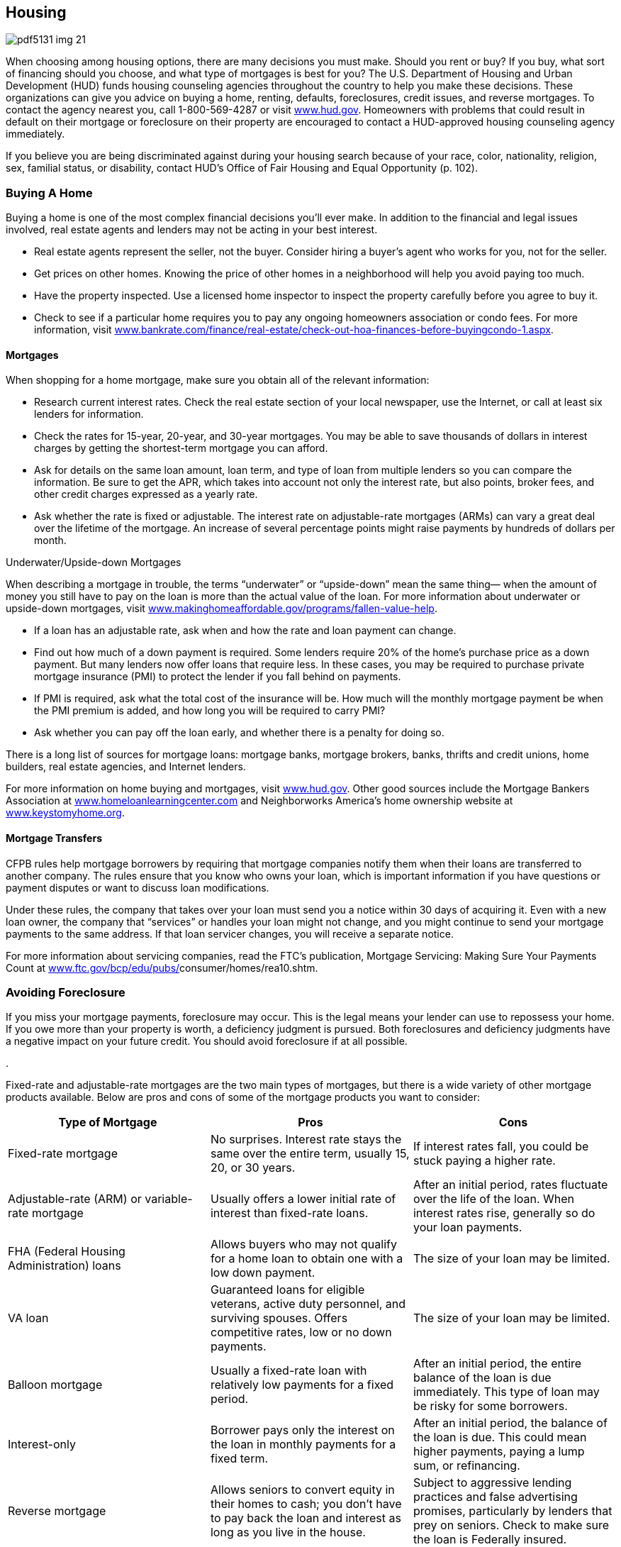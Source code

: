 [[housing]]

== Housing



image::images/pdf5131_img_21.png[]

When choosing among housing options, there are many decisions you must make. Should you rent or buy? If you buy, what sort of financing should you choose, and what type of mortgages is best for you? The U.S. Department of Housing and Urban Development (HUD) funds housing counseling agencies throughout the country to help you make these decisions. These organizations can give you advice on buying a home, renting, defaults, foreclosures, credit issues, and reverse mortgages. To contact the agency nearest you, call 1-800-569-4287 or visit link:$$http://www.hud.gov$$[www.hud.gov]. Homeowners with problems that could result in default on their mortgage or foreclosure on their property are encouraged to contact a HUD-approved housing counseling agency immediately. 

If you believe you are being discriminated against during your housing search because of your race, color, nationality, religion, sex, familial status, or disability, contact HUD&rsquo;s Office of Fair Housing and Equal Opportunity (p. 102). 


=== Buying A Home

Buying a home is one of the most complex financial decisions you&rsquo;ll ever make. In addition to the financial and legal issues involved, real estate agents and lenders may not be acting in your best interest. 


*  Real estate agents represent the seller, not the buyer. Consider hiring a buyer&rsquo;s agent who works for you, not for the seller. 


*  Get prices on other homes. Knowing the price of other homes in a neighborhood will help you avoid paying too much. 


*  Have the property inspected. Use a licensed home inspector to inspect the property carefully before you agree to buy it. 


*  Check to see if a particular home requires you to pay any ongoing homeowners association or condo fees. For more information, visit link:$$http://www.bankrate.com/finance/real-estate/check-out-hoa-finances-before-buying-condo-1.aspx$$[www.bankrate.com/finance/real-estate/check-out-hoa-finances-before-buyingcondo-1.aspx]. 


==== Mortgages

When shopping for a home mortgage, make sure you obtain all of the relevant information: 


*  Research current interest rates. Check the real estate section of your local newspaper, use the Internet, or call at least six lenders for information. 


*  Check the rates for 15-year, 20-year, and 30-year mortgages. You may be able to save thousands of dollars in interest charges by getting the shortest-term mortgage you can afford. 


*  Ask for details on the same loan amount, loan term, and type of loan from multiple lenders so you can compare the information. Be sure to get the APR, which takes into account not only the interest rate, but also points, broker fees, and other credit charges expressed as a yearly rate. 


*  Ask whether the rate is fixed or adjustable. The interest rate on adjustable-rate mortgages (ARMs) can vary a great deal over the lifetime of the mortgage. An increase of several percentage  points might raise payments by hundreds of dollars per month. 


.Underwater/Upside-down Mortgages
****
When describing a mortgage in trouble, the terms &ldquo;underwater&rdquo; or &ldquo;upside-down&rdquo; mean the same thing— when the amount of money you still have to pay on the loan is more than the actual value of the loan. For more information about underwater or upside-down mortgages, visit  link:$$http://www.makinghomeaffordable.gov/programs/fallen-value-help$$[www.makinghomeaffordable.gov/programs/fallen-value-help]. 


****



*  If a loan has an adjustable rate, ask when and how the rate and loan payment can change. 


*  Find out how much of a down payment is required. Some lenders require 20% of the home&rsquo;s purchase price as a down payment. But many lenders now offer loans that require less. In these cases, you may be required to purchase private mortgage insurance (PMI) to protect the lender if you fall behind on payments. 


*  If PMI is required, ask what the total cost of the insurance will be. How much will the monthly mortgage payment be when the PMI premium is added, and how long you will be required to carry PMI? 


*  Ask whether you can pay off the loan early, and whether there  is a penalty for doing so.  

There is a long list of sources for mortgage loans: mortgage banks, mortgage brokers, banks, thrifts and credit unions, home builders, real estate agencies, and Internet lenders. 

For more information on home buying and mortgages, visit link:$$http://www.hud.gov$$[www.hud.gov]. Other good sources include the Mortgage Bankers Association at link:$$http://www.homeloanlearningcenter.com$$[www.homeloanlearningcenter.com] and Neighborworks America&rsquo;s home ownership website at link:$$http://www.keystomyhome.org$$[www.keystomyhome.org]. 


==== Mortgage Transfers

CFPB rules help mortgage borrowers by requiring that mortgage companies notify them when their loans are transferred to another company. The rules ensure that you know who owns your loan, which is important information if you have questions or payment disputes or want to discuss loan modifications. 

Under these rules, the company that takes over your loan must send you a notice within 30 days of acquiring it. Even with a new loan owner, the company that &ldquo;services&rdquo; or handles your loan might not change, and you might continue to send your mortgage payments to the same address. If that loan servicer changes, you will receive a separate notice. 

For more information about servicing companies, read the FTC&rsquo;s publication, Mortgage Servicing: Making Sure Your Payments Count at link:$$http://www.ftc.gov/bcp/edu/pubs/consumer/homes/rea10.shtm$$[www.ftc.gov/bcp/edu/pubs/]consumer/homes/rea10.shtm. 


=== Avoiding Foreclosure

If you miss your mortgage payments, foreclosure may occur. This is the legal means your lender can use to repossess your home. If you owe more than your property is worth, a deficiency judgment is pursued. Both foreclosures and deficiency judgments have a negative impact on your future credit. You should avoid foreclosure if at all possible. 


.
****
Fixed-rate and adjustable-rate mortgages are the two main types of mortgages, but there is a wide variety of other mortgage products available. Below are pros and cons of some of the mortgage products you want to consider: 

[options="header"]
|===============
|Type of Mortgage|Pros|Cons
| Fixed-rate mortgage | No surprises. Interest rate stays the same over the entire term, usually 15, 20, or 30 years. | If interest rates fall, you could be stuck paying a higher rate. 
| Adjustable-rate (ARM) or variable-rate mortgage | Usually offers a lower initial rate of interest than fixed-rate loans. | After an initial period, rates fluctuate over the life of the loan. When interest rates rise, generally so do your loan payments. 
| FHA (Federal Housing Administration) loans | Allows buyers who may not qualify for a home loan to obtain one with a low down payment. | The size of your loan may be limited. 
| VA loan | Guaranteed loans for eligible veterans, active duty personnel, and surviving spouses. Offers competitive rates, low or no down payments. | The size of your loan may be limited. 
| Balloon mortgage | Usually a fixed-rate loan with relatively low payments for a fixed period. | After an initial period, the entire balance of the loan is due immediately. This type of loan may be risky for some borrowers. 
| Interest-only | Borrower pays only the interest on the loan in monthly payments for a fixed term. | After an initial period, the balance of the loan is due. This could mean higher payments, paying a lump sum, or refinancing. 
| Reverse mortgage | Allows seniors to convert equity in their homes  to cash; you don&rsquo;t have to pay back the loan and  interest as long as you live in the house. | Subject to aggressive lending practices  and false advertising promises, particularly  by lenders that prey on seniors. Check to  make sure the loan is Federally insured. 

|===============



****



.Mortgage Refinancing
****
Consider refinancing your mortgage if you can get a rate that is at least one percentage point lower than your existing mortgage rate and if you plan to keep the new mortgage for several years. When comparing mortgages, don&rsquo;t forget to include the extra fees you must pay for the new mortgage. You may be able to get some fees waived if you are able to refinance with your current mortgage holder. 

In addition, the Making Home Affordable Program offers opportunities to modify or refinance your mortgage to make your monthly payments more affordable. It also includes the Home Affordable Foreclosure Alternatives Program for homeowners who are interested in a short sale or deed-in-lieu of foreclosure. Visit link:$$http://www.makinghomeaffordable.gov$$[www.makinghomeaffordable.gov] or call 1-888-995HOPE (4673). 


****


*These steps can help:* 


*  Do not ignore letters from your lender. If you&rsquo;re having problems making your payments, call or write to your lender&rsquo;s Loss Mitigation Department immediately. Explain your situation. Be prepared to provide financial information, such as your monthly income and expenses. Without this information, the lender may not be able to help you. 


*  Stay in your home for now; you may not qualify for assistance if you abandon your property. 


*  Contact a HUD-approved housing counselor. Call 1-800-569-4287 or TDD 1-800-877-8339 for the housing counseling agency nearest you. These agencies are valuable resources. 


*  Contact Making Home Affordable for help. Call 1-888-995-4673, or 1-877-304-9709 for hearing-impaired homeowners, to talk to a HUD-approved credit counselor who will guide you through your options for free. 

HUD counselors frequently have information on services and programs offered by government agencies as well as private and community organizations that could help you. The housing counseling agency may also offer credit counseling. These services are usually free of charge. 

For more information, contact The U.S. Department of 

Housing and Urban Development (p. 102). Additional advice, resources, and tips for homeowners can be found under Home Equity Loans (p. 16), Insurance (p. 33), and Home Improvement and Repairs (p. 29). 


=== Moving Companies

Not all moving companies are the same. Although many are legitimate, some attempt to take advantage of their clients. Follow these guidelines to help you choose the right mover: 

*Get a written estimate from several movers.* Be wary of very low estimates. Some companies quote a low price to get a contract and later ask for more money before they will remove your belongings from their truck. 

*Make sure the mover has an operating license.*  For moves from one state to another, visit link:$$http://www.protectyourmove.gov$$[www.protectyourmove.gov] to verify a mover&rsquo;s license. For moves within a state, check your state, county, or local consumer affairs agency (p. 112). 

*Make sure the mover has insurance.* If furniture is damaged during the move, the mover&rsquo;s insurance should cover it. Ask how to file a complaint if there are limits to the coverage. For more information about the levels of mover&rsquo;s insurance coverage, visit link:$$http://www.protectyourmove.gov/consumer/awareness/valuation/valuation-insurance.htm$$[www.protectyourmove.gov/consumer/awareness/valuation/valuation-insurance.htm]. 

*Check the mover&rsquo;s record.* Contact your state or local consumer protection agency (p. 112) or the Better Business Bureau (p. 67) to see whether there is a history of complaints. 

If you have a dispute with a moving company, you can file a complaint with the Federal Motor Carrier Safety Administration by calling 1-888-368-7238 or by visiting link:$$http://www.fmcsa.dot.gov$$[www.fmcsa.dot.gov]. 


=== Home Improvement And Repairs

Home improvements and repairs can cost thousands of dollars and are the subject of frequent complaints. When selecting a contractor: 


*  Get recommendations and references. Talk to friends, family, and others who have used the contractor for similar work. 


*  Get at least three written estimates. Insist the contractors come to your home to evaluate what needs to be done. Be sure the estimates are based on the same work so you can make meaningful comparisons. 


*  Check contractor complaint records with your state or local consumer protection agency (p. 112) or the Better Business Bureau (p. 67). 


*  Make sure the contractor meets licensing and registration requirements. Your state or local consumer protection agency (p. 112) can help you determine the necessary requirements. 


*  Get the names of suppliers and ask them whether the contractor makes timely payments. 


*  Contact your local building inspection department to check for permit and inspection requirements. Be wary if the contractor asks you to get the permit; it could mean the firm is not licensed. 


*  Be sure your contractor is insured. The contractor should have personal liability, property damage, and workers&rsquo; compensation insurance for workers and subcontractors. Also check with your insurance company to find out whether you are covered for any injury or damage that might occur. 


.﻿Beware: Foreclosure Rescue Scams
****
Scam artists often target homeowners who are struggling to meet  their mortgage commitment or are anxious to sell their homes.  Recognize and avoid common scams: 


*  *Lease-back or rent-to-buy scams:*  You are asked to transfer  the title to your home &ldquo;temporarily&rdquo; to the scam artist who  promises to obtain better financing for your mortgage and  allow you to stay in your home as a renter with the option  to purchase the home back. However, if you do not comply  with the terms of the rent-to-buy agreement, you will lose  your money and be evicted like any other tenant. 


*  *Fake &ldquo;government&rdquo; modification programs:*  These scams claim to be affiliated with the government or  require that you pay high fees to benefit from government  modification programs. Remember that you do not have to pay  any fees to participate in government-approved programs. Some  frauds may even use words like &ldquo;Federal&rdquo; or &ldquo;government-approved&rdquo;  or acquire website names that make consumers think they are  associated with the government. 


*  *Refinance fraud:* The scam  artist offers to be an intermediary between you and your  mortgage lender to negotiate a loan modification. The scam  artist may even instruct you to make payments directly to  him or her, which the scammer will send to the lender.  However, the scam artist will not forward the payments  to your lender and you could still lose your home. 


*  *&ldquo;Eliminate your debt&rdquo; claims:*  Some companies may make false legal claims that you are  not required to repay your mortgage or that they know  of &ldquo;secret laws&rdquo; that can eliminate your debt. Do not  believe these claims. 


*  *Refinance scams:* You  are encouraged to sign &ldquo;foreclosure rescue&rdquo; loan documents  to refinance your loan. In reality, you have surrendered  ownership of your home because the loan documents are  actually deed transfer documents. You may falsely believe  that your home has been saved from foreclosure until you  receive an eviction notice months or even years later. 

Remember: Foreclosure assistance from a HUD-approved housing  counselor is free. Visit link:$$http://www.makinghomeaffordable.gov$$[www.makinghomeaffordable.gov] or call 1-800-569-4287. 


****



*  Insist on a written contract that states exactly what work will be done, the quality of materials that will be used, warranties, timetables, the names of any subcontractors, the total price of the job, and the schedule of payments. 


*  Try to limit your down payment. Some states have laws limiting the amount of down payment required. 


*  Understand your payment options. Compare the cost of getting your own loan versus contractor financing. 


*  Don&rsquo;t make a final payment or sign a final release until you are satisfied with the work and know that subcontractors and suppliers have been paid. Some state laws allow unpaid subcontractors and suppliers to put a lien on your home for bills the contractor failed to pay. 


*  Pay by credit card when you can. You may have the right to withhold payment to the credit card company until problems are corrected (see p. 13). 

*Be especially cautious if the contractor:* 


*  Comes door-to-door or seeks you out 


*  Just happens to have material left over from a recent job 


*  Offers you discounts for finding other customers 


*  Quotes a price that&rsquo;s out of line with other estimates 


*  Pressures you for an immediate decision 


*  Can only be reached by leaving messages with an answering service 


*  Asks you to pay for the entire job up front 

With most home improvements, federal law gives you three business days to cancel without penalty. See the 3-Day Cooling-Off Rule (p. 4). Of course, you would be liable for any benefit already received. State laws may also provide some protection. And remember, if you finance home improvements with a home equity loan (p. 16) and don&rsquo;t make your payments, you could lose your home. 


=== Renting/Leasing

A lease is an agreement that outlines the obligations of the owner and the tenants of a house or apartment. It is a legally binding document that courts will generally uphold in legal proceedings, so it is important for you to know the exact terms of the lease agreement before you sign it. Before agreeing to lease an apartment to you, a landlord may review your credit report, so you may want to get a copy before you start your apartment search. Some things to look for in a lease: 


*  Clauses that allow the landlord to change the terms of the lease after it is signed 


*  Requirements/responsibilities of the tenants to do routine repairs such as lawn maintenance, cleaning, or notification about needed repairs 


*  Restrictions that would prevent you from living normally or comfortably in the home 


*  Terms of the lease and any important dates such as when the rent is due or garbage pickup days 


*  Extra fees for parking spaces or storage, garbage collection, and pets 


*  Information regarding utility providers, how to arrange for service and whether the landlord or tenant is responsible for paying the bills (see Utilities, p. 52) 

Read the lease carefully and discuss anything you don&rsquo;t understand or any issues you might have. All landlord responsibilities should be stated clearly. Always get a copy of the signed lease to keep in your records. Any clause or terms in the agreement affects ALL parties who sign. 

Check with the Better Business Bureau (p. 67) or your local consumer protection office (p. 112) to determine if your prospective landlord has any existing complaints from previous tenants. 

The Fair Housing Act protects tenants who lease or rent property. If you think your rights have been violated, you may write a letter to or call the HUD office nearest you (p. 102). You have  one year after the alleged violation to file a complaint with HUD, but you should file as soon as possible. 

Each state has its own set of tenant rights, laws, and protections. For a state-by-state directory, visit link:$$http://www.hud.gov/local$$[www.hud.gov/local]. You can also find available public housing at link:$$http://www.hud.gov$$[www.hud.gov]. HUD (p. 102) offers several housing assistance programs for tenants and landlords as well as information on rights of residents and displaced tenants. 


==== Ten Tips for Renters


.  The best way to win over a prospective landlord is to be prepared by bringing a completed rental application with you; written references from previous landlords, employers, friends, and colleagues; and a current copy of your credit report. 


.  Carefully review all of the important conditions of the tenancy before you sign. 


.  To avoid disputes or misunderstandings with your landlord, get everything in writing. 


.  Ask about your privacy rights before you sign the lease. 


.  Know your rights to live in a habitable rental unit— and don&rsquo;t give them up. 


.  Keep communication open with your landlord. 


.  Purchase renters insurance to cover your valuables. See more information under Homeowners/Renters Insurance (p. 33). 


.  Make sure the security deposit refund procedures are spelled out in your lease or rental agreement. 


.  Learn whether your building and neighborhood are safe, and what you can expect your landlord to do if they aren&rsquo;t. 


.  Know when to fight an eviction notice and when to move. Unless you have the law and provable facts on your side, fighting an eviction notice is usually shortsighted. 


